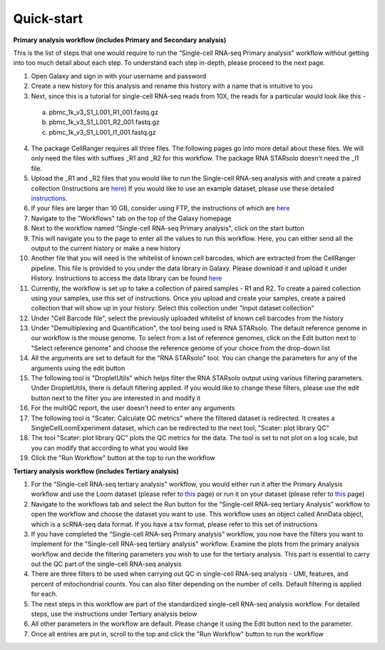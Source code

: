 Quick-start
============

**Primary analysis workflow (includes Primary and Secondary analysis)**

This is the list of steps that one would require to run the “Single-cell RNA-seq Primary analysis” workflow without getting into too much detail about each step. To understand each step in-depth, please proceed to the next page.


1. Open Galaxy and sign in with your username and password 
2. Create a new history for this analysis and rename this history with a name that is intuitive to you
3. Next, since this is a tutorial for single-cell RNA-seq reads from 10X, the reads for a particular would look like this - 
  a. pbmc_1k_v3_S1_L001_R1_001.fastq.gz
  b. pbmc_1k_v3_S1_L001_R2_001.fastq.gz
  c. pbmc_1k_v3_S1_L001_I1_001.fastq.gz
4. The package CellRanger requires all three files. The following pages go into more detail about these files. We will only need the files with suffixes _R1 and _R2 for this workflow. The package RNA STARsolo doesn't need the _I1 file. 
5. Upload the _R1 and _R2 files that you would like to run the Single-cell RNA-seq analysis with and create a paired collection (Instructions are `here <https://galaxy-tutorial-rnaseq-single-end.readthedocs.io/en/latest/Primary%20analysis/Importing%20data.html>`_) If you would like to use an example dataset, please use these detailed `instructions <https://galaxy-tutorial-rnaseq-single-end.readthedocs.io/en/latest/Primary%20analysis/Using%20example%20data.html>`_. 
6. If your files are larger than 10 GB, consider using FTP, the instructions of which are `here <https://galaxy-tutorial-landing-page.readthedocs.io/en/latest/Miscellaneous/Importing%20large%20data.html>`_
7. Navigate to the "Workflows" tab on the top of the Galaxy homepage
8. Next to the workflow named "Single-cell RNA-seq Primary analysis", click on the start button
9. This will navigate you to the page to enter all the values to run this workflow. Here, you can either send all the output to the current history or make a new history
10. Another file that you will need is the whitelist of known cell barcodes, which are extracted from the CellRanger pipeline. This file is provided to you under the data library in Galaxy. Please download it and upload it under History. Instructions to access the data library can be found `here <https://galaxy-tutorial-rnaseq-single-end.readthedocs.io/en/latest/Supplementary%20files/Obtaining%20files%20from%20Data%20Libraries.html>`_
11. Currently, the workflow is set up to take a collection of paired samples - R1 and R2. To create a paired collection using your samples, use this set of instructions. Once you upload and create your samples, create a paired collection that will show up in your history. Select this collection under "Input dataset collection"
12. Under "Cell Barcode file", select the previously uploaded whitelist of known cell barcodes from the history
13. Under "Demultiplexing and Quantification", the tool being used is RNA STARsolo. The default reference genome in our workflow is the mouse genome. To select from a list of reference genomes, click on the Edit button next to "Select reference genome" and choose the reference genome of your choice from the drop-down list
14. All the arguments are set to default for the "RNA STARsolo" tool. You can change the parameters for any of the arguments using the edit button
15. The following tool is "DropletUtils" which helps filter the RNA STARsolo output using various filtering parameters. Under DropletUtils, there is default filtering applied. If you would like to change these filters, please use the edit button next to the filter you are interested in and modify it
16. For the multiQC report, the user doesn't need to enter any arguments
17. The following tool is "Scater: Calculate QC metrics" where the filtered dataset is redirected. It creates a SingleCellLoomExperiment dataset, which can be redirected to the next tool, "Scater: plot library QC"
18. The tool "Scater: plot library QC" plots the QC metrics for the data. The tool is set to not plot on a log scale, but you can modify that according to what you would like
19. Click the "Run Workflow" button at the top to run the workflow


**Tertiary analysis workflow (includes Tertiary analysis)**

1. For the "Single-cell RNA-seq tertiary analysis" workflow, you would either run it after the Primary Analysis workflow and use the Loom dataset (please refer to `this <https://galaxy-tutorial.readthedocs.io/en/latest/Tertiary%20analysis/Importing%20data/Importing%20count%20data%20from%20Primary%20Analysis.html>`_ page) or run it on your dataset (please refer to `this <https://galaxy-tutorial.readthedocs.io/en/latest/Tertiary%20analysis/Importing%20data/Importing%20example%20data%20for%20running%20Tertiary%20Analysis.html>`_ page)
2. Navigate to the workflows tab and select the Run button for the “Single-cell RNA-seq tertiary Analysis” workflow to open the workflow and choose the dataset you want to use. This workflow uses an object called AnnData object, which is a scRNA-seq data format. If you have a tsv format, please refer to this set of instructions
3. If you have completed the “Single-cell RNA-seq Primary analysis” workflow, you now have the filters you want to implement for the "Single-cell RNA-seq tertiary analysis" workflow. Examine the plots from the primary analysis workflow and decide the filtering parameters you wish to use for the tertiary analysis. This part is essential to carry out the QC part of the single-cell RNA-seq analysis
4. There are three filters to be used when carrying out QC in single-cell RNA-seq analysis - UMI, features, and percent of mitochondrial counts. You can also filter depending on the number of cells. Default filtering is applied for each.
5. The next steps in this workflow are part of the standardized single-cell RNA-seq analysis workflow. For detailed steps, use the instructions under Tertiary analysis below
6. All other parameters in the workflow are default. Please change it using the Edit button next to the parameter.
7. Once all entries are put in, scroll to the top and click the "Run Workflow" button to run the workflow

